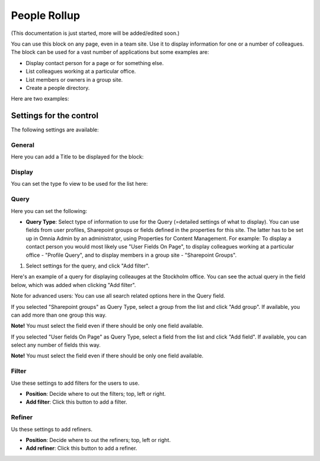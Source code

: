 People Rollup
===========================================

(This documentation is just started, more will be added/edited soon.)

You can use this block on any page, even in a team site. Use it to display information for one or a number of colleagues. The block can be used for a vast number of applications but some examples are:

+ Display contact person for a page or for something else.
+ List colleagues working at a particular office.
+ List members or owners in a group site.
+ Create a people directory.

Here are two examples:

.. image:: rollup-office.png (Image will be added soon)

.. image:: peoplerollup-peopledirectory.png (Image will be added soon)

Settings for the control
*************************
The following settings are available:

.. image:: peoplerollup-settings.png

General
----------------
Here you can add a Title to be displayed for the block:

.. image:: peoplerollup-settings-general.png

Display
-----------
You can set the type fo view to be used for the list here:

.. image:: peoplerollup-settings-display.png

Query
-----------
Here you can set the following:

.. image:: peoplerollup-settings-query.png

+ **Query Type**: Select type of information to use for the Query (=detailed settings of what to display). You can use fields from user profiles, Sharepoint groups or fields defined in the properties for this site. The latter has to be set up in Omnia Admin by an administrator, using Properties for Content Management. For example: To display a contact person you would most likely use "User Fields On Page", to display colleagues working at a particular office - "Profile Query", and to display members in a group site - "Sharepoint Groups".

1. Select settings for the query, and click "Add filter".

Here's an example of a query for displaying colleauges at the Stockholm office. You can see the actual query in the field below, which was added when clicking "Add filter".

.. image:: peoplerollup-settings-query1.png

Note for advanced users: You can use all search related options here in the Query field.
 
If you selected "Sharepoint groups" as Query Type, select a group from the list and click "Add group". If available, you can add more than one group this way.

.. image:: peoplerollup-settings-query2.png

**Note!**
You must select the field even if there should be only one field available.

If you selected "User fields On Page" as Query Type, select a field from the list and click "Add field". If available, you can select any number of fields this way.

.. image:: peoplerollup-settings-query3.png

**Note!**
You must select the field even if there should be only one field available.

Filter
-------
Use these settings to add filters for the users to use.

.. image:: peoplerollup-settings-filter.png

+ **Position**: Decide where to out the filters; top, left or right.
+ **Add filter**: Click this button to add a filter.

Refiner
---------
Us these settings to add refiners.

.. image:: peoplerollup-settings-refiner.png

+ **Position**: Decide where to out the refiners; top, left or right.
+ **Add refiner**: Click this button to add a refiner.

